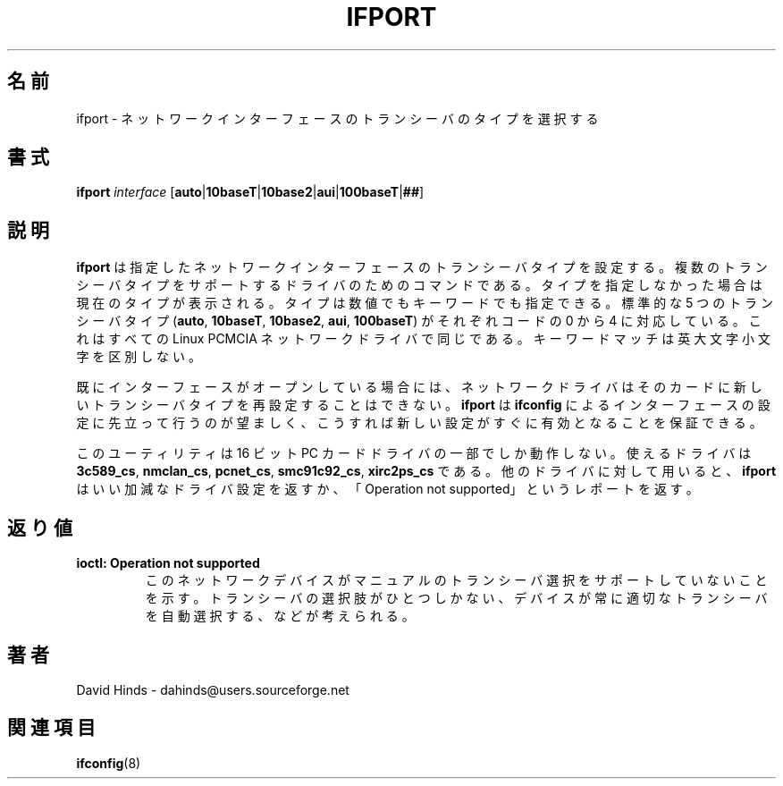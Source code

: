 .\" Copyright (C) 1998 David A. Hinds -- dahinds@users.sourceforge.net
.\" ifport.8 1.9 2000/06/12 21:24:48
.\"
.\" Japanese Version Copyright (c) 2000 NAKANO Takeo all rights reserved.
.\" Translated Sun May 14 2000 by NAKANO Takeo <nakano@apm.seikei.ac.jp>
.\" Updated Tue Oct 24 20:08:41 JST 2000
.\"	by Yuichi SATO <sato@complex.eng.hokudai.ac.jp>
.\"
.TH IFPORT 8 "2000/06/12 21:24:48" "pcmcia-cs"
.SH 名前
ifport \- ネットワークインターフェースのトランシーバのタイプを選択する
.SH 書式
.B ifport
.I interface
.RB [ auto | 10baseT | 10base2 | aui | 100baseT | ## ]
.SH 説明
.B ifport
は指定したネットワークインターフェースのトランシーバタイプを設定する。
複数のトランシーバタイプをサポートするドライバのためのコマンドである。
タイプを指定しなかった場合は現在のタイプが表示される。
タイプは数値でもキーワードでも指定できる。
標準的な 5 つのトランシーバタイプ
.RB ( auto ", " 10baseT ", " 10base2 ", " aui ", " 100baseT )
がそれぞれコードの 0 から 4 に対応している。
これはすべての Linux PCMCIA ネットワークドライバで同じである。
キーワードマッチは英大文字小文字を区別しない。
.PP
既にインターフェースがオープンしている場合には、
ネットワークドライバはそのカードに
新しいトランシーバタイプを再設定することはできない。
.B ifport
は
.B ifconfig
によるインターフェースの設定に先立って行うのが望ましく、
こうすれば新しい設定がすぐに有効となることを保証できる。
.PP
このユーティリティは 16 ビット PC カードドライバの一部でしか動作しない。
使えるドライバは
.BR 3c589_cs ,
.BR nmclan_cs ,
.BR pcnet_cs ,
.BR smc91c92_cs ,
.B xirc2ps_cs 
である。他のドライバに対して用いると、
.B ifport
はいい加減なドライバ設定を返すか、
「Operation not supported」というレポートを返す。
.SH 返り値
.TP
.B ioctl: Operation not supported
このネットワークデバイスがマニュアルのトランシーバ選択を
サポートしていないことを示す。トランシーバの選択肢がひとつしかない、
デバイスが常に適切なトランシーバを自動選択する、などが考えられる。
.SH 著者
David Hinds \- dahinds@users.sourceforge.net
.SH 関連項目
.BR ifconfig (8)

